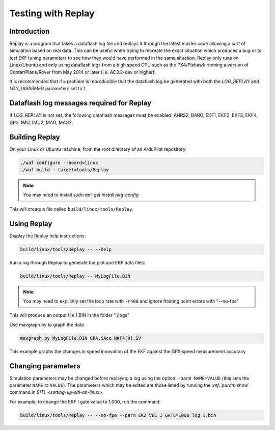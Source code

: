 .. _testing-with-replay:

===================
Testing with Replay
===================

Introduction
============

Replay is a program that takes a dataflash log file and replays it through the latest master code allowing a sort of simulation based on real data.  
This can be useful when trying to recreate the exact situation which produces a bug or to test EKF tuning parameters to see how they would have performed in the same situation. 
Replay only runs on Linux/Ubuntu and only using dataflash logs from a high speed CPU such as the PX4/Pixhawk running a version of Copter/Plane/Rover from May 2014 or later (i.e. AC3.2-dev or higher).

It is recommended that if a problem is reproducible that the dataflash log be generated with both the `LOG_REPLAY` and `LOG_DISARMED` parameters set to 1.

.. image:: ../images/Replay_EKFVsINAV.png
    :target: ../_images/Replay_EKFVsINAV.png

Dataflash log messages required for Replay
==========================================

If `LOG_REPLAY` is not set, the following dataflash messages must be enabled: AHRS2, BARO, EKF1, EKF2, EKF3, EKF4, GPS, IMU, IMU2, MAG, MAG2.

Building Replay
===============

On your Linux or Ubuntu machine, from the root directory of an ArduPilot repository:

.. code-block:: bash

    ./waf configure --board=linux
    ./waf build --target=tools/Replay

.. note::

    You may need to install `sudo apt-get install pkg-config`

This will create a file called ``build/linux/tools/Replay``.

Using Replay
============

Display the Replay help instructions:

.. code-block:: bash

    build/linux/tools/Replay -- --help

Run a log through Replay to generate the plot and EKF data files:

.. code-block:: bash

    build/linux/tools/Replay -- MyLogFile.BIN

.. note::

    You may need to explicitly set the loop rate with ``-r400`` and ignore floating point errors with "--no-fpe"

This will produce an output file 1.BIN in the folder "./logs"

Use mavgraph.py to graph the data

.. code-block:: bash

    mavgraph.py MyLogFile.BIN GPA.SAcc NKF4[0].SV


.. image:: ../images/Replay_GPSSAcc_NKF4SV.png
    :target: ../_images/Replay_GPSSAcc_NKF4SV.png

This example graphs the changes in speed innovation of the EKF against the GPS speed measurement accuracy

Changing parameters
===================

Simulation parameters may be changed before replaying a log using the option: ``-parm NAME=VALUE`` (this sets the parameter ``NAME`` to
``VALUE``). 
The parameters which may be edited are those listed by running the `:ref:`param show`` command in `SITL <setting-up-sitl-on-linux>`.

For example, to change the EKF I gate value to 1,000, run the command:

.. code-block:: bash

    build/linux/tools/Replay -- --no-fpe --parm EK2_VEL_I_GATE=1000 log_1.bin
